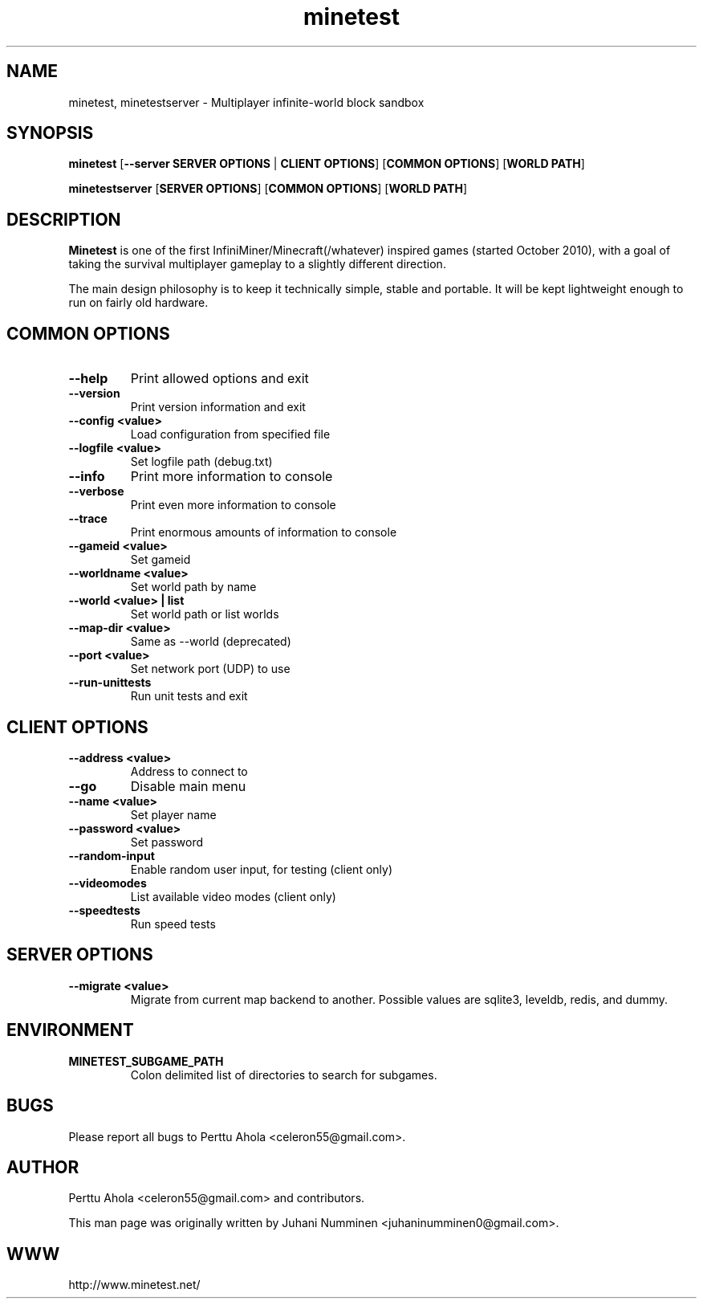 .TH minetest 6 "10 September 2013" "" ""

.SH NAME
minetest, minetestserver \- Multiplayer infinite-world block sandbox

.SH SYNOPSIS
.B minetest
[\fB--server SERVER OPTIONS\fR | \fBCLIENT OPTIONS\fR]
[\fBCOMMON OPTIONS\fR]
[\fBWORLD PATH\fR]

.B minetestserver
[\fBSERVER OPTIONS\fR]
[\fBCOMMON OPTIONS\fR]
[\fBWORLD PATH\fR]

.SH DESCRIPTION
.B Minetest
is one of the first InfiniMiner/Minecraft(/whatever) inspired games (started October 2010), with a goal of taking the survival multiplayer gameplay to a slightly different direction.
.PP
The main design philosophy is to keep it technically simple, stable and portable. It will be kept lightweight enough to run on fairly old hardware.

.SH COMMON OPTIONS
.TP
.B \-\-help
Print allowed options and exit
.TP
.B \-\-version
Print version information and exit
.TP
.B \-\-config <value>
Load configuration from specified file
.TP
.B \-\-logfile <value>
Set logfile path (debug.txt)
.TP
.B \-\-info
Print more information to console
.TP
.B \-\-verbose
Print even more information to console
.TP
.B \-\-trace
Print enormous amounts of information to console
.TP
.B \-\-gameid <value>
Set gameid
.TP
.B \-\-worldname <value>
Set world path by name
.TP
.B \-\-world <value> | list
Set world path or list worlds
.TP
.B \-\-map\-dir <value>
Same as \-\-world (deprecated)
.TP
.B \-\-port <value>
Set network port (UDP) to use
.TP
.B \-\-run\-unittests
Run unit tests and exit

.SH CLIENT OPTIONS
.TP
.B \-\-address <value>
Address to connect to
.TP
.B \-\-go
Disable main menu
.TP
.B \-\-name <value>
Set player name
.TP
.B \-\-password <value>
Set password
.TP
.B \-\-random\-input
Enable random user input, for testing (client only)
.TP
.B \-\-videomodes
List available video modes (client only)
.TP
.B \-\-speedtests
Run speed tests

.SH SERVER OPTIONS
.TP
.B \-\-migrate <value>
Migrate from current map backend to another. Possible values are sqlite3,
leveldb, redis, and dummy.

.SH ENVIRONMENT
.TP
.B MINETEST_SUBGAME_PATH
Colon delimited list of directories to search for subgames.

.SH BUGS
Please report all bugs to Perttu Ahola <celeron55@gmail.com>.

.SH AUTHOR
.PP
Perttu Ahola <celeron55@gmail.com>
and contributors.
.PP
This man page was originally written by
Juhani Numminen <juhaninumminen0@gmail.com>.

.SH WWW
http://www.minetest.net/

